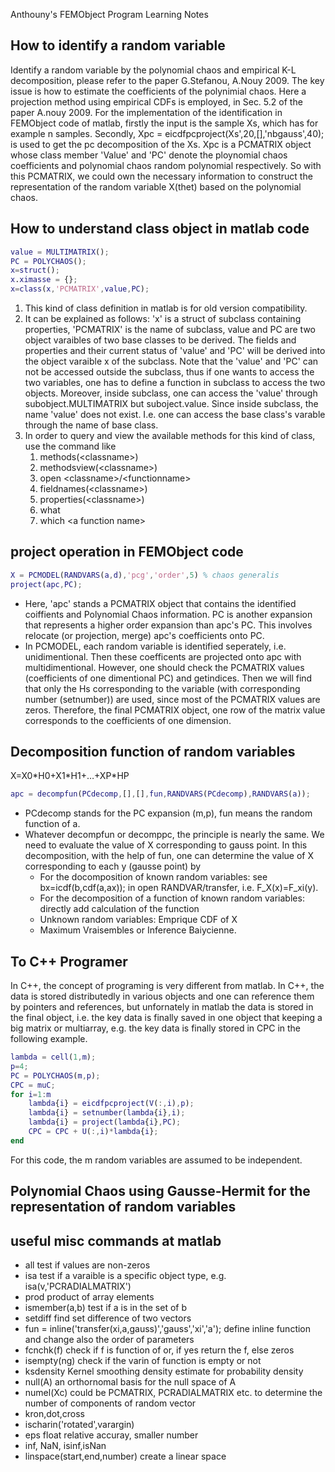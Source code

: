 # -*- org -*-

# Time-stamp: <2011-12-16 14:40:15 Friday by lian>

#+OPTIONS: ^:nil author:nil timestamp:nil creator:nil
Anthouny's FEMObject Program Learning Notes

** How to identify a random variable 
   Identify a random variable by the polynomial chaos and empirical K-L decomposition, please refer to the paper G.Stefanou, A.Nouy 2009. The key issue is how to estimate the coefficients of the polynimial chaos. Here a projection method using empirical CDFs is employed, in Sec. 5.2 of the paper A.nouy 2009. For the implementation of the identification in FEMObject code of matlab, firstly the input is the sample Xs, which has for example n samples. Secondly, Xpc = eicdfpcproject(Xs',20,[],'nbgauss',40); is used to get the pc decomposition of the Xs. Xpc is a PCMATRIX object whose class member 'Value' and 'PC' denote the ploynomial chaos coefficients and polynomial chaos random polynomial respectively. So with this PCMATRIX, we could own the necessary information to construct the representation of the random variable X(thet) based on the polynomial chaos.
   

** How to understand class object in matlab code
#+begin_src matlab
  value = MULTIMATRIX();
  PC = POLYCHAOS();
  x=struct();
  x.ximasse = {};
  x=class(x,'PCMATRIX',value,PC);
#+end_src
  1. This kind of class definition in matlab is for old version compatibility.
  2. It can be explained as follows: 'x' is a struct of subclass containing properties, 'PCMATRIX' is the name of subclass, value and PC are two object varaibles of two base classes to be derived. The fields and properties and their current status of 'value' and 'PC' will be derived into the object varaible x of the subclass. Note that the 'value' and 'PC' can not be accessed outside the subclass, thus if one wants to access the two variables, one has to define a function in subclass to access the two objects. Moreover, inside subclass, one can access the 'value' through subobject.MULTIMATRIX but suboject.value. Since inside subclass, the name 'value' does not exist. I.e. one can access the base class's varable through the name of base class.
  3. In order to query and view the available methods for this kind of class, use the command like
     1. methods(<classname>)
     2. methodsview(<classname>)
     3. open <classname>/<functionname>
     4. fieldnames(<classname>)
     5. properties(<classname>)
     6. what
     7. which <a function name>
        

** project operation in FEMObject code
#+begin_src matlab
  X = PCMODEL(RANDVARS(a,d),'pcg','order',5) % chaos generalis
  project(apc,PC);
#+end_src
  - Here, 'apc' stands a PCMATRIX object that contains the identified coiffients and Polynomial Chaos information. PC is another expansion that represents a higher order expansion than apc's PC. This involves relocate (or projection, merge) apc's coefficients onto PC.
  - In PCMODEL, each random variable is identified seperately, i.e. unidimentional. Then these coefficents are projected onto apc with multidimentional. However, one should check the PCMATRIX values (coefficients of one dimentional PC) and getindices. Then we will find that only the Hs corresponding to the variable (with corresponding number (setnumber)) are used, since most of the PCMATRIX values are zeros. Therefore, the final PCMATRIX object, one row of the matrix value corresponds to the coefficients of one dimension. 

** Decomposition function of random variables
   X=X0*H0+X1*H1+...+XP*HP
#+begin_src matlab
  apc = decompfun(PCdecomp,[],[],fun,RANDVARS(PCdecomp),RANDVARS(a));
#+end_src
  - PCdecomp stands for the PC expansion (m,p), fun means the random function of a. 
  - Whatever decompfun or decomppc, the principle is nearly the same. We need to evaluate the value of X corresponding to gauss point. In this decomposition, with the help of fun, one can determine the value of X corresponding to each y (gausse point) by
    - For the docomposition of known random variables: see bx=icdf(b,cdf(a,ax)); in open RANDVAR/transfer, i.e. F_X(x)=F_xi(y).
    - For the decomposition of a function of known random variables: directly add calculation of the function
    - Unknown random variables: Emprique CDF of X
    - Maximum Vraisembles or Inference Baiycienne. 

** To C++ Programer
   In C++, the concept of programing is very different from matlab. In C++, the data is stored distributedly in various objects and one can reference them by pointers and references, but unfornately in matlab the data is stored in the final object, i.e. the key data is finally saved in one object that keeping a big matrix or multiarray, e.g. the key data is finally stored in CPC in the following example.
#+begin_src matlab
  lambda = cell(1,m);
  p=4;
  PC = POLYCHAOS(m,p);
  CPC = muC;
  for i=1:m
      lambda{i} = eicdfpcproject(V(:,i),p);
      lambda{i} = setnumber(lambda{i},i);
      lambda{i} = project(lambda{i},PC);
      CPC = CPC + U(:,i)*lambda{i};
  end
#+end_src
  For this code, the m random variables are assumed to be independent.

** Polynomial Chaos using Gausse-Hermit for the representation of random variables


** useful misc commands at matlab
   - all  test if values are non-zeros
   - isa  test if a varaible is a specific object type, e.g. isa(v,'PCRADIALMATRIX')
   - prod product of array elements
   - ismember(a,b) test if a is in the set of b
   - setdiff find set difference of two vectors
   - fun = inline('transfer(xi,a,gauss)','gauss','xi','a'); define inline function and change also the order of parameters
   - fcnchk(f) check if f is function of or, if yes return the f, else zeros
   - isempty(ng) check if the varin of function is empty or not
   - ksdensity  Kernel smoothing density estimate for probability density
   - null(A)  an orthornomal basis for the null space of A
   - numel(Xc) could be PCMATRIX, PCRADIALMATRIX etc. to determine the number of components of random vector
   - kron,dot,cross
   - ischarin('rotated',varargin)
   - eps float relative accuray, smaller number
   - inf, NaN, isinf,isNan
   - linspace(start,end,number) create a linear space

